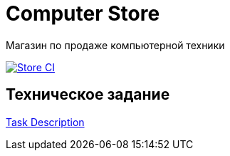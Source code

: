 = Computer Store

Магазин по продаже компьютерной техники

image:https://github.com/AlexBugrimov/computer-store/actions/workflows/gradle-main.yml/badge.svg[Store CI,link=https://github.com/AlexBugrimov/computer-store/actions/workflows/gradle-main.yml]

== Техническое задание
xref:docs/task_description.adoc[Task Description]